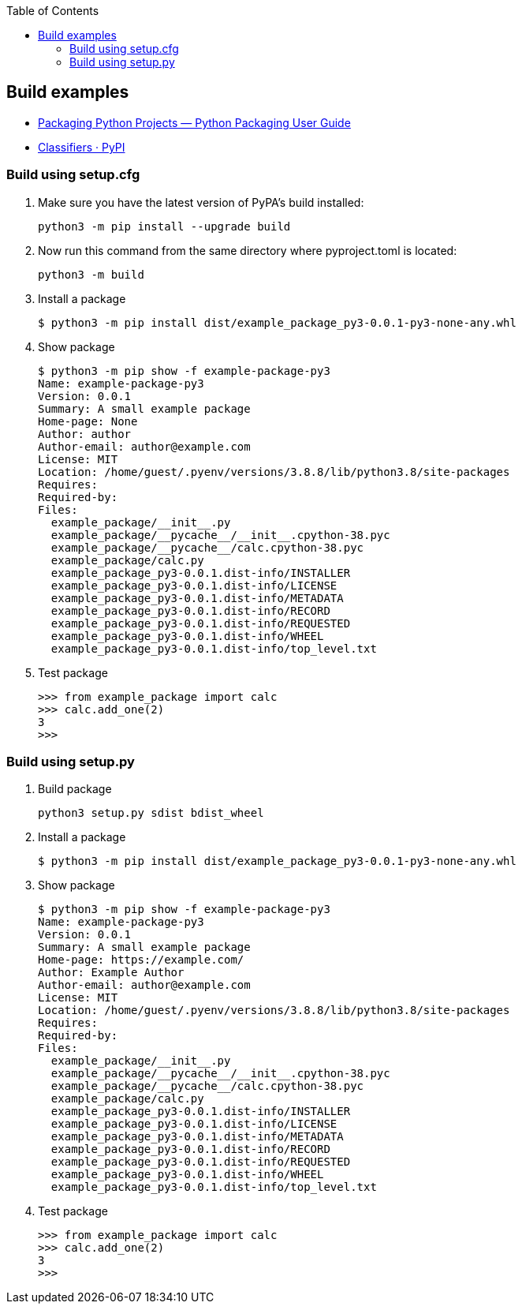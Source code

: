 :icons: font
:toc: left
:toclevels: 3

== Build examples

* https://packaging.python.org/en/latest/tutorials/packaging-projects/[Packaging Python Projects — Python Packaging User Guide^]
* https://pypi.org/classifiers/[Classifiers · PyPI^]

=== Build using setup.cfg

. Make sure you have the latest version of PyPA's build installed:
+
[source,console]
----
python3 -m pip install --upgrade build
----

. Now run this command from the same directory where pyproject.toml is located:
+
[source,console]
----
python3 -m build
----

. Install a package
+
[source,console]
----
$ python3 -m pip install dist/example_package_py3-0.0.1-py3-none-any.whl
----

. Show package
+
[source,console]
----
$ python3 -m pip show -f example-package-py3
Name: example-package-py3
Version: 0.0.1
Summary: A small example package
Home-page: None
Author: author
Author-email: author@example.com
License: MIT
Location: /home/guest/.pyenv/versions/3.8.8/lib/python3.8/site-packages
Requires:
Required-by:
Files:
  example_package/__init__.py
  example_package/__pycache__/__init__.cpython-38.pyc
  example_package/__pycache__/calc.cpython-38.pyc
  example_package/calc.py
  example_package_py3-0.0.1.dist-info/INSTALLER
  example_package_py3-0.0.1.dist-info/LICENSE
  example_package_py3-0.0.1.dist-info/METADATA
  example_package_py3-0.0.1.dist-info/RECORD
  example_package_py3-0.0.1.dist-info/REQUESTED
  example_package_py3-0.0.1.dist-info/WHEEL
  example_package_py3-0.0.1.dist-info/top_level.txt
----

. Test package
+
[source,python]
----
>>> from example_package import calc
>>> calc.add_one(2)
3
>>>
----


=== Build using setup.py

. Build package
+
[source,console]
----
python3 setup.py sdist bdist_wheel
----

. Install a package
+
[source,console]
----
$ python3 -m pip install dist/example_package_py3-0.0.1-py3-none-any.whl
----

. Show package
+
[source,console]
----
$ python3 -m pip show -f example-package-py3
Name: example-package-py3
Version: 0.0.1
Summary: A small example package
Home-page: https://example.com/
Author: Example Author
Author-email: author@example.com
License: MIT
Location: /home/guest/.pyenv/versions/3.8.8/lib/python3.8/site-packages
Requires:
Required-by:
Files:
  example_package/__init__.py
  example_package/__pycache__/__init__.cpython-38.pyc
  example_package/__pycache__/calc.cpython-38.pyc
  example_package/calc.py
  example_package_py3-0.0.1.dist-info/INSTALLER
  example_package_py3-0.0.1.dist-info/LICENSE
  example_package_py3-0.0.1.dist-info/METADATA
  example_package_py3-0.0.1.dist-info/RECORD
  example_package_py3-0.0.1.dist-info/REQUESTED
  example_package_py3-0.0.1.dist-info/WHEEL
  example_package_py3-0.0.1.dist-info/top_level.txt
----

. Test package
+
[source,python]
----
>>> from example_package import calc
>>> calc.add_one(2)
3
>>>
----
